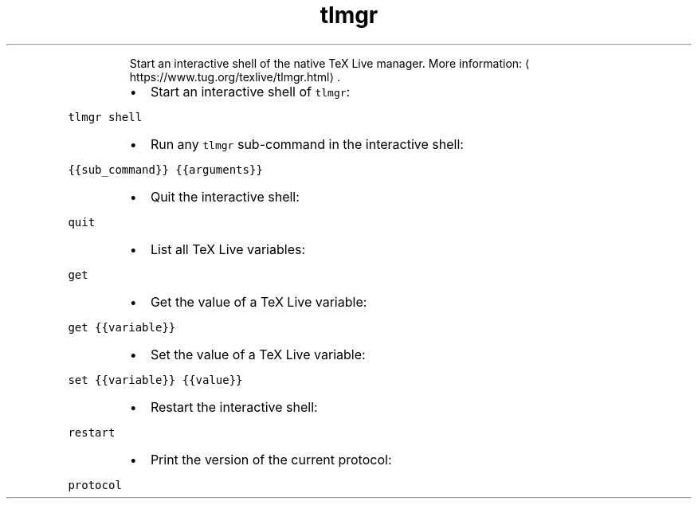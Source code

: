 .TH tlmgr shell
.PP
.RS
Start an interactive shell of the native TeX Live manager.
More information: \[la]https://www.tug.org/texlive/tlmgr.html\[ra]\&.
.RE
.RS
.IP \(bu 2
Start an interactive shell of \fB\fCtlmgr\fR:
.RE
.PP
\fB\fCtlmgr shell\fR
.RS
.IP \(bu 2
Run any \fB\fCtlmgr\fR sub\-command in the interactive shell:
.RE
.PP
\fB\fC{{sub_command}} {{arguments}}\fR
.RS
.IP \(bu 2
Quit the interactive shell:
.RE
.PP
\fB\fCquit\fR
.RS
.IP \(bu 2
List all TeX Live variables:
.RE
.PP
\fB\fCget\fR
.RS
.IP \(bu 2
Get the value of a TeX Live variable:
.RE
.PP
\fB\fCget {{variable}}\fR
.RS
.IP \(bu 2
Set the value of a TeX Live variable:
.RE
.PP
\fB\fCset {{variable}} {{value}}\fR
.RS
.IP \(bu 2
Restart the interactive shell:
.RE
.PP
\fB\fCrestart\fR
.RS
.IP \(bu 2
Print the version of the current protocol:
.RE
.PP
\fB\fCprotocol\fR
